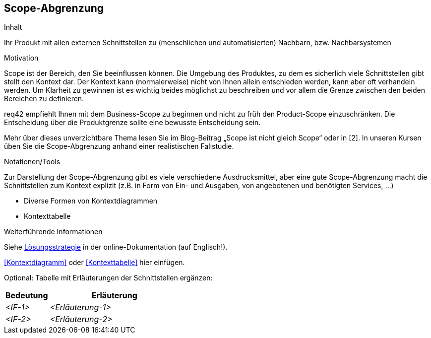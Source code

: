 [[section-Scope-Abgrenzung]]
== Scope-Abgrenzung

[role="req42help"]
****
.Inhalt
Ihr Produkt mit allen externen Schnittstellen zu (menschlichen und automatisierten) Nachbarn, bzw. Nachbarsystemen

.Motivation
Scope ist der Bereich, den Sie beeinflussen können. Die Umgebung des Produktes, zu dem es sicherlich viele Schnittstellen gibt stellt den Kontext dar. Der Kontext kann (normalerweise) nicht von Ihnen allein entschieden werden, kann aber oft verhandeln werden. Um Klarheit zu gewinnen ist es wichtig beides möglichst zu beschreiben und vor allem die Grenze zwischen den beiden Bereichen zu definieren.

req42 empfiehlt Ihnen mit dem Business-Scope zu beginnen und nicht zu früh den Product-Scope einzuschränken. Die Entscheidung über die Produktgrenze sollte eine bewusste Entscheidung sein.

Mehr über dieses unverzichtbare Thema lesen Sie im Blog-Beitrag „Scope ist nicht gleich Scope“ oder in [2]. In unseren Kursen üben Sie die Scope-Abgrenzung anhand einer realistischen Fallstudie.

.Notationen/Tools
Zur Darstellung der Scope-Abgrenzung gibt es viele verschiedene Ausdrucksmittel, aber eine gute Scope-Abgrenzung macht die Schnittstellen zum Kontext explizit (z.B. in Form von Ein- und Ausgaben, von angebotenen und benötigten Services, ...)

* Diverse Formen von Kontextdiagrammen 
* Kontexttabelle

.Weiterführende Informationen

Siehe https://docs.arc42.org/section-4/[Lösungsstrategie] in der online-Dokumentation (auf Englisch!).

****

<<Kontextdiagramm>> oder <<Kontexttabelle>> hier einfügen.

Optional: Tabelle mit Erläuterungen der Schnittstellen ergänzen:

[cols="1,3" options="header"]
|===
|Bedeutung |Erläuterung 
| _<IF-1>_ | _<Erläuterung-1>_ 
| _<IF-2>_ | _<Erläuterung-2>_ 
|===